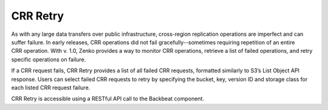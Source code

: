 CRR Retry
=========

As with any large data transfers over public infrastructure,
cross-region replication operations are imperfect and can suffer
failure. In early releases, CRR operations did not fail gracefully--sometimes
requiring repetition of an entire CRR operation. With v. 1.0, Zenko provides
a way to monitor CRR operations, retrieve a list of failed operations,
and retry specific operations on failure.

If a CRR request fails, CRR Retry provides a list of all failed CRR
requests, formatted similarly to S3’s List Object API response. Users can
select failed CRR requests to retry by specifying the bucket, key,
version ID and storage class for each listed CRR request failure.

CRR Retry is accessible using a RESTful API call to the Backbeat
component.
